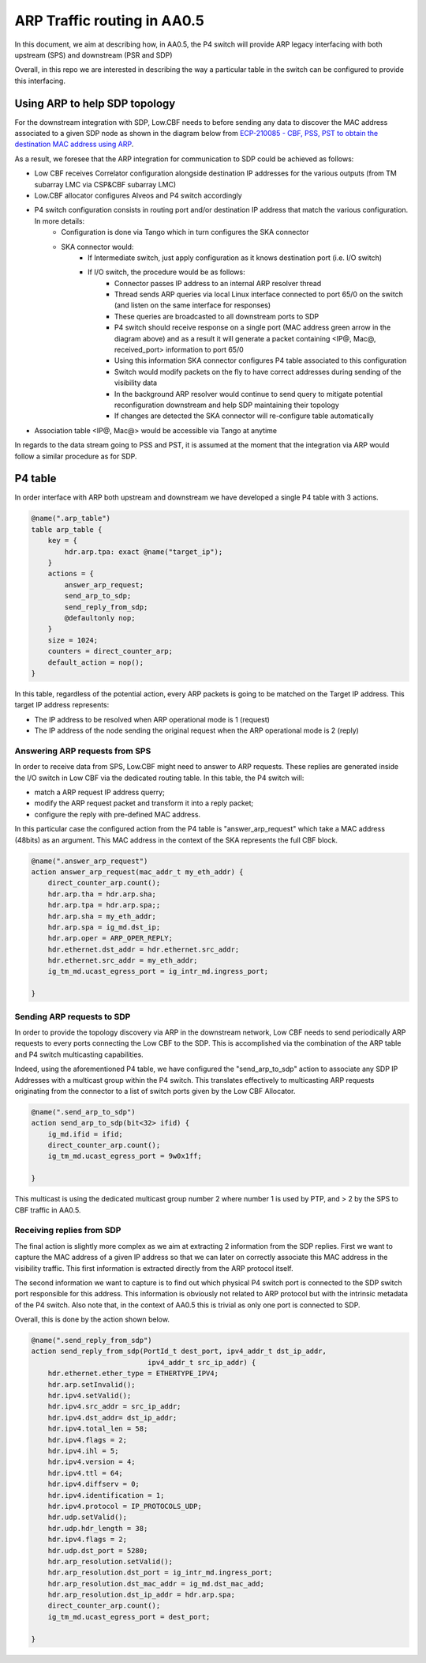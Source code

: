 ******************
ARP Traffic routing in AA0.5
******************


In this document, we aim at describing how, in AA0.5, the P4 switch will provide ARP legacy
interfacing with both upstream (SPS) and downstream (PSR and SDP)

Overall, in this repo we are interested in describing the way a particular table in the
switch can be configured to provide this interfacing.


Using ARP to help SDP topology
###############

For the downstream integration with SDP, Low.CBF needs to before sending any data to discover the MAC address associated to a given SDP node as shown in the diagram below from `ECP-210085 - CBF, PSS, PST to obtain the destination MAC address using ARP <https://confluence.skatelescope.org/display/CMI/ECP-210085+-+CBF%2C+PSS%2C+PST+to+obtain+the+destination+MAC+address+using+ARP>`_.

.. image:: diagrams/arp_reply.png
  :width: 400
  :alt: SPEAD header

As a result, we foresee that the ARP integration for communication to SDP could be achieved as follows:

* Low CBF receives Correlator configuration alongside destination IP addresses for the various outputs (from TM subarray LMC via CSP&CBF subarray LMC)
* Low.CBF allocator configures Alveos and P4 switch accordingly
* P4 switch configuration consists in routing port and/or destination IP address that match the various configuration. In more details:
    * Configuration is done via Tango which in turn configures the SKA connector
    * SKA connector would:
        * If Intermediate switch, just apply configuration as it knows destination port (i.e. I/O switch)
        * If I/O switch, the procedure would be as follows:
            * Connector passes IP address to an internal ARP resolver thread
            * Thread sends ARP queries via local Linux interface connected to port 65/0 on the switch (and listen on the same interface for responses)
            * These queries are broadcasted to all downstream ports to SDP
            * P4 switch should receive response on a single port (MAC address green arrow in the diagram above) and as a result it will generate a packet containing <IP@, Mac@, received_port> information to port 65/0
            * Using this information SKA connector configures P4 table associated to this configuration
            * Switch would modify packets on the fly  to have correct addresses during sending of the visibility data
            * In the background ARP resolver would continue to send query to mitigate potential reconfiguration downstream and help SDP maintaining their topology
            * If changes are detected the SKA connector will re-configure table automatically
* Association table <IP@, Mac@> would be accessible via Tango at anytime

In regards to the data stream going to PSS and PST, it is assumed at the moment that the integration via ARP would follow a similar procedure as for SDP.


P4 table
################

In order interface with ARP both upstream and downstream we have developed a single P4
table with 3 actions.

.. code-block:: none

    @name(".arp_table")
    table arp_table {
        key = {
            hdr.arp.tpa: exact @name("target_ip");
        }
        actions = {
            answer_arp_request;
            send_arp_to_sdp;
            send_reply_from_sdp;
            @defaultonly nop;
        }
        size = 1024;
        counters = direct_counter_arp;
        default_action = nop();
    }

In this table, regardless of the potential action, every ARP packets is going to be matched
on the Target IP address. This target IP address represents:

* The IP address to be resolved when ARP operational mode is 1 (request)
* The IP address of the node sending the original request when the ARP operational mode is 2 (reply)


Answering ARP requests from SPS
++++++++++++++++

In order to receive data from SPS, Low.CBF might need to answer to ARP requests.
These replies are generated inside the I/O switch in Low CBF via the dedicated routing table. In this table, the P4 switch will:

* match a ARP request IP address querry;
* modify the ARP request packet and transform it into a reply packet;
* configure the reply with pre-defined MAC address.

In this particular case the configured action from the P4 table is "answer_arp_request"
which take a MAC address (48bits) as an argument. This MAC address in the context of the
SKA represents the full CBF block.

.. code-block:: none

    @name(".answer_arp_request")
    action answer_arp_request(mac_addr_t my_eth_addr) {
        direct_counter_arp.count();
        hdr.arp.tha = hdr.arp.sha;
        hdr.arp.tpa = hdr.arp.spa;;
        hdr.arp.sha = my_eth_addr;
        hdr.arp.spa = ig_md.dst_ip;
        hdr.arp.oper = ARP_OPER_REPLY;
        hdr.ethernet.dst_addr = hdr.ethernet.src_addr;
        hdr.ethernet.src_addr = my_eth_addr;
        ig_tm_md.ucast_egress_port = ig_intr_md.ingress_port;

    }

Sending ARP requests to SDP
++++++++++++++++

In order to provide the topology discovery via ARP in the downstream network, Low CBF
needs to send periodically ARP requests to every ports connecting the Low CBF to the SDP.
This is accomplished via the combination of the ARP table and P4 switch multicasting capabilities.

Indeed, using the aforementioned P4 table, we have configured the "send_arp_to_sdp" action
to associate any SDP IP Addresses with a multicast group within the P4 switch. This
translates effectively to multicasting ARP requests originating from the connector to a
list of switch ports given by the Low CBF Allocator.

.. code-block:: none

    @name(".send_arp_to_sdp")
    action send_arp_to_sdp(bit<32> ifid) {
        ig_md.ifid = ifid;
        direct_counter_arp.count();
        ig_tm_md.ucast_egress_port = 9w0x1ff;

    }

This multicast is using the dedicated multicast group number 2 where number 1 is used by PTP,
and > 2 by the SPS to CBF traffic in AA0.5.

Receiving replies from SDP
++++++++++++++++

The final action is slightly more complex as we aim at extracting 2 information from the
SDP replies. First we want to capture the MAC address of a given IP address so that we
can later on correctly associate this MAC address in the visibility traffic. This first
information is extracted directly from the ARP protocol itself.

The second information we want to capture is to find out which physical P4 switch port is
connected to the SDP switch port responsible for this address. This information is obviously
not related to ARP protocol but with the intrinsic metadata of the P4 switch. Also note
that, in the context of AA0.5 this is trivial as only one port is connected to SDP.

Overall, this is done by the action shown below.

.. code-block:: none

    @name(".send_reply_from_sdp")
    action send_reply_from_sdp(PortId_t dest_port, ipv4_addr_t dst_ip_addr,
                                ipv4_addr_t src_ip_addr) {
        hdr.ethernet.ether_type = ETHERTYPE_IPV4;
        hdr.arp.setInvalid();
        hdr.ipv4.setValid();
        hdr.ipv4.src_addr = src_ip_addr;
        hdr.ipv4.dst_addr= dst_ip_addr;
        hdr.ipv4.total_len = 58;
        hdr.ipv4.flags = 2;
        hdr.ipv4.ihl = 5;
        hdr.ipv4.version = 4;
        hdr.ipv4.ttl = 64;
        hdr.ipv4.diffserv = 0;
        hdr.ipv4.identification = 1;
        hdr.ipv4.protocol = IP_PROTOCOLS_UDP;
        hdr.udp.setValid();
        hdr.udp.hdr_length = 38;
        hdr.ipv4.flags = 2;
        hdr.udp.dst_port = 5280;
        hdr.arp_resolution.setValid();
        hdr.arp_resolution.dst_port = ig_intr_md.ingress_port;
        hdr.arp_resolution.dst_mac_addr = ig_md.dst_mac_add;
        hdr.arp_resolution.dst_ip_addr = hdr.arp.spa;
        direct_counter_arp.count();
        ig_tm_md.ucast_egress_port = dest_port;

    }